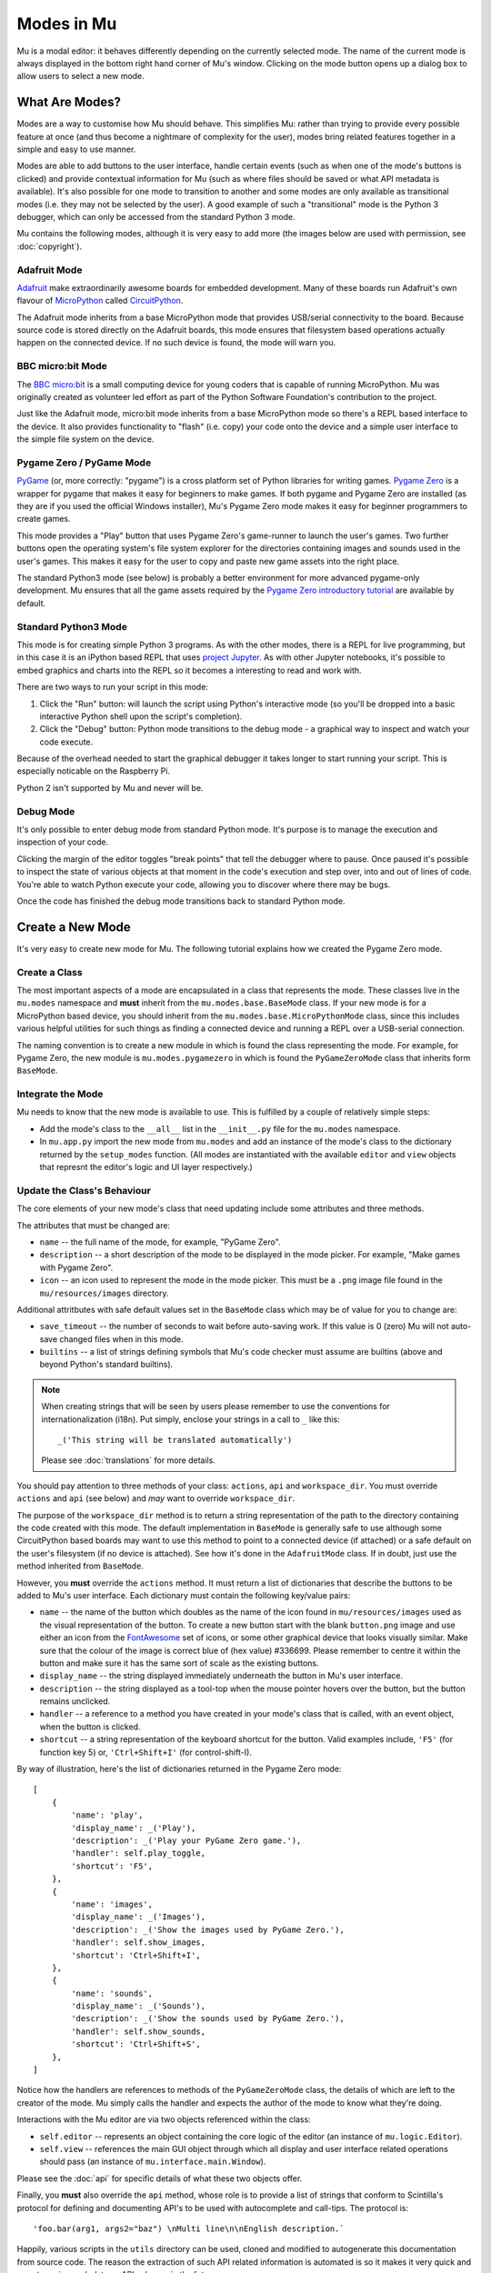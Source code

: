 Modes in Mu
-----------

Mu is a modal editor: it behaves differently depending on the currently
selected mode. The name of the current mode is always displayed in the bottom
right hand corner of Mu's window. Clicking on the mode button opens up a dialog
box to allow users to select a new mode.

What Are Modes?
===============

Modes are a way to customise how Mu should behave. This simplifies Mu: rather
than trying to provide every possible feature at once (and thus become a
nightmare of complexity for the user), modes bring related features together in
a simple and easy to use manner.

Modes are able to add buttons to the user interface, handle certain events
(such as when one of the mode's buttons is clicked) and provide contextual
information for Mu (such as where files should be saved or what API metadata
is available). It's also possible for one mode to transition to another and
some modes are only available as transitional modes (i.e. they may not be
selected by the user). A good example of such a "transitional" mode is the
Python 3 debugger, which can only be accessed from the standard Python 3 mode.

Mu contains the following modes, although it is very easy to add more (the
images below are used with permission, see :doc:`copyright`).

Adafruit Mode
+++++++++++++

.. image:: circuit_playground.jpg

`Adafruit <http://adafruit.com/>`_ make extraordinarily awesome boards for
embedded development. Many of these boards run Adafruit's own flavour of 
`MicroPython <http://micropython.org/>`_ called
`CircuitPython <https://www.adafruit.com/circuitpython>`_.

The Adafruit mode
inherits from a base MicroPython mode that provides USB/serial connectivity to
the board. Because source code is stored directly on the Adafruit boards,
this mode ensures that filesystem based operations actually happen on the
connected device. If no such device is found, the mode will warn you.

BBC micro:bit Mode
++++++++++++++++++

.. image:: microbit.png 

The `BBC micro:bit <http://microbit.org/>`_ is a small computing device for
young coders that is capable of running MicroPython. Mu was originally created
as volunteer led effort as part of the Python Software Foundation's
contribution to the project.

Just like the Adafruit mode, micro:bit mode inherits from a base MicroPython
mode so there's a REPL based interface to the device. It also provides
functionality to "flash" (i.e. copy) your code onto the device and a simple
user interface to the simple file system on the device.

Pygame Zero / PyGame Mode
+++++++++++++++++++++++++

.. image:: pygame.png

`PyGame <http://pygame.org/>`_ (or, more correctly: "pygame") is a cross
platform set of Python libraries for writing games.
`Pygame Zero <https://pygame-zero.readthedocs.io/en/stable/>`_ is a wrapper for
pygame that makes it easy for beginners to make games. If both pygame and
Pygame Zero are installed (as they are if you used the official Windows
installer), Mu's Pygame Zero mode makes it easy for beginner programmers to
create games.

This mode provides a "Play" button that uses Pygame Zero's game-runner to
launch the user's games. Two further buttons open the operating system's file
system explorer for the directories containing images and sounds used in the
user's games. This makes it easy for the user to copy and paste new game assets
into the right place.

The standard Python3 mode (see below) is probably a better environment for more
advanced pygame-only development. Mu ensures that all the game assets required
by the `Pygame Zero introductory tutorial <https://pygame-zero.readthedocs.io/en/stable/introduction.html>`_
are available by default.

Standard Python3 Mode
+++++++++++++++++++++

.. image:: python.png

This mode is for creating simple Python 3 programs. As with the other modes,
there is a REPL for live programming, but in this case it is an iPython based
REPL that uses `project Jupyter <http://jupyter.org/>`_. As with other Jupyter
notebooks, it's possible to embed graphics and charts into the REPL so it
becomes a interesting to read and work with.

There are two ways to run your script in this mode:

1. Click the "Run" button: will launch the script using Python's interactive
   mode (so you'll be dropped into a basic interactive Python shell upon the
   script's completion).
2. Click the "Debug" button: Python mode transitions to the debug mode - a
   graphical way to inspect and watch your code execute.
   
Because of the overhead needed to start the graphical debugger it takes longer
to start running your script. This is especially noticable on the Raspberry Pi.

Python 2 isn't supported by Mu and never will be.

Debug Mode
++++++++++

It's only possible to enter debug mode from standard Python mode. It's purpose
is to manage the execution and inspection of your code.

Clicking the margin of the editor toggles "break points" that tell the debugger
where to pause. Once paused it's possible to inspect the state of various
objects at that moment in the code's execution and step over, into and out of
lines of code. You're able to watch Python execute your code, allowing you to
discover where there may be bugs.

Once the code has finished the debug mode transitions back to standard
Python mode.

Create a New Mode
=================

It's very easy to create new mode for Mu. The following tutorial explains how
we created the Pygame Zero mode.

Create a Class
++++++++++++++

The most important aspects of a mode are encapsulated in a class that
represents the mode. These classes live in the ``mu.modes`` namespace and
**must** inherit from the ``mu.modes.base.BaseMode`` class. If your new mode
is for a MicroPython based device, you should inherit from the
``mu.modes.base.MicroPythonMode`` class, since this includes various helpful
utilities for such things as finding a connected device and running a REPL
over a USB-serial connection.

The naming convention is to create a new module in which is found the class
representing the mode. For example, for Pygame Zero, the new module is
``mu.modes.pygamezero`` in which is found the ``PyGameZeroMode`` class that
inherits form ``BaseMode``.

Integrate the Mode
++++++++++++++++++

Mu needs to know that the new mode is available to use. This is fulfilled by
a couple of relatively simple steps:

* Add the mode's class to the ``__all__`` list in the ``__init__.py`` file for
  the ``mu.modes`` namespace.
* In ``mu.app.py`` import the new mode from ``mu.modes`` and add an instance of
  the mode's class to the dictionary returned by the ``setup_modes`` function.
  (All modes are instantiated with the available ``editor`` and ``view``
  objects that represnt the editor's logic and UI layer respectively.)

Update the Class's Behaviour
++++++++++++++++++++++++++++

The core elements of your new mode's class that need updating include some
attributes and three methods.

The attributes that must be changed are:

* ``name`` -- the full name of the mode, for example, "PyGame Zero".
* ``description`` -- a short description of the mode to be displayed in the
  mode picker. For example, "Make games with Pygame Zero".
* ``icon`` -- an icon used to represent the mode in the mode picker. This must
  be a ``.png`` image file found in the ``mu/resources/images`` directory.

Additional attritbutes with safe default values set in the ``BaseMode`` class
which may be of value for you to change are:

* ``save_timeout`` -- the number of seconds to wait before auto-saving work. If
  this value is 0 (zero) Mu will not auto-save changed files when in this mode.
* ``builtins`` -- a list of strings defining symbols that Mu's code checker
  must assume are builtins (above and beyond Python's standard builtins).

.. note::

    When creating strings that will be seen by users please remember to use
    the conventions for internationalization (i18n). Put simply, enclose your
    strings in a call to ``_`` like this::
    
    _('This string will be translated automatically')
    
    Please see :doc:`translations` for more details.

You should pay attention to three methods of your class: ``actions``,
``api`` and ``workspace_dir``. You must override ``actions`` and ``api`` (see
below) and *may* want to override ``workspace_dir``.

The purpose of the ``workspace_dir`` method is to return a string
representation of the path to the directory containing the code created with
this mode. The default implementation in ``BaseMode`` is generally safe to use
although some CircuitPython based boards may want to use this method to point
to a connected device (if attached) or a safe default on the user's filesystem
(if no device is attached). See how it's done in the ``AdafruitMode`` class.
If in doubt, just use the method inherited from ``BaseMode``.

However, you **must** override the ``actions`` method. It must return a list
of dictionaries that describe the buttons to be added to Mu's user interface.
Each dictionary must contain the following key/value pairs:

* ``name`` -- the name of the button which doubles as the name of the icon
  found in ``mu/resources/images`` used as the visual representation of the
  button. To create a new button start with the blank ``button.png`` image
  and use either an icon from the
  `FontAwesome <https://fontawesome.bootstrapcheatsheets.com/>`_ set of icons,
  or some other graphical device that looks visually similar. Make sure that
  the colour of the image is correct blue of (hex value) #336699. Please
  remember to centre it within the button and make sure it has the same sort
  of scale as the existing buttons.
* ``display_name`` -- the string displayed immediately underneath the button
  in Mu's user interface.
* ``description`` -- the string displayed as a tool-top when the mouse
  pointer hovers over the button, but the button remains unclicked.
* ``handler`` -- a reference to a method you have created in your mode's class
  that is called, with an event object, when the button is clicked.
* ``shortcut`` -- a string representation of the keyboard shortcut for the
  button. Valid examples include, ``'F5'`` (for function key 5) or,
  ``'Ctrl+Shift+I'`` (for control-shift-I).

By way of illustration, here's the list of dictionaries returned in the
Pygame Zero mode::

    [
        {
            'name': 'play', 
            'display_name': _('Play'),
            'description': _('Play your PyGame Zero game.'),
            'handler': self.play_toggle,
            'shortcut': 'F5',
        },
        {
            'name': 'images',
            'display_name': _('Images'),
            'description': _('Show the images used by PyGame Zero.'),
            'handler': self.show_images,
            'shortcut': 'Ctrl+Shift+I',
        },
        {
            'name': 'sounds',
            'display_name': _('Sounds'),
            'description': _('Show the sounds used by PyGame Zero.'),
            'handler': self.show_sounds,
            'shortcut': 'Ctrl+Shift+S',
        },
    ]

Notice how the handlers are references to methods of the ``PyGameZeroMode``
class, the details of which are left to the creator of the mode. Mu simply
calls the handler and expects the author of the mode to know what they're
doing.

Interactions with the Mu editor are via two objects referenced within the
class:

* ``self.editor`` -- represents an object containing the core logic of the
  editor (an instance of ``mu.logic.Editor``).
* ``self.view`` -- references the main GUI object through which all display
  and user interface related operations should pass (an instance of
  ``mu.interface.main.Window``).

Please see the :doc:`api` for specific details of what these two objects
offer.

Finally, you **must** also override the ``api`` method, whose role is to
provide a list of strings that conform to Scintilla's protocol for defining
and documenting API's to be used with autocomplete and call-tips. The protocol
is::

    'foo.bar(arg1, args2="baz") \nMulti line\n\nEnglish description.`

Happily, various scripts in the ``utils`` directory can be used, cloned and
modified to autogenerate this documentation from source code. The reason the
extraction of such API related information is automated is so it makes it
very quick and easy to revise such data as APIs change in the future.

Take a look at the ``pgzero_api.py`` file and you'll find a simple recipe for
extracting such information from Python modules. Three modules for Python's
standard library (``json``, ``inspect`` and ``importlib``) are used to import
the modules we're interested in, inspect the signatures of the callable objects
found therein and emit a JSON based output (called ``pgzero_api.json``).

The resulting JSON is a list of JSON objects containing three attributes:

* ``name`` -- the module name + object name.
* ``args`` -- a list of the arguments taken by the callable Python object
  being described.
* ``description`` -- the docstring associated with the Python object.

Here's an example of such an object from the emitted ``pgzero_api.json``
file::

    {
        "description": "Interface to the screen.",
        "name": "screen.Screen",
        "args": [
            "surface"
        ]
    }

Given such JSON serialised data, the ``mkapi.py`` command will take such a file
as input and emit to stdout a list of strings for the API that conform to
Scintilla's protocol to be used by autocomplete and call-tips.

In the case of the Pygame Zero mode, the output from the ``mkapi.py`` command
ended up in ``mu.modes.api.PYGAMEZERO_APIS``. The list itself is in the
``pygamezero.py`` file in the ``mu/modes/api`` directory, and the
``__init__.py`` found therein exposes it via the ``__all__`` list.

Back in the ``PyGameZeroMode`` class the ``api`` method simply returns a
concatenated list of the APIs that a user of the mode may use::

    from mu.modes.api import (PYTHON3_APIS, SHARED_APIS, PI_APIS,
                              PYGAMEZERO_APIS)

    ... later in the PyGameZeroMode class ...

    def api(self):
        return SHARED_APIS + PYTHON3_APIS + PI_APIS + PYGAMEZERO_APIS

With these relatively simple steps, it's possible to create quite powerful
modes. Most importantly, taking a look at the existing modes in the
``mu.modes`` namespace will reveal how to do most of the things you'll need.

However, there is one final aspect of creating a mode that we need to address.

Unit Test the Mode
++++++++++++++++++

**We will not accept any new modes without 100% unit test coverage.**

Please read the guide about :doc:`tests` for how Mu is tested and the various
expectations we have when it comes to writing tests.

If you are unsure about the best way to go about testing your mode please feel
free to ask for help. We would much rather get a pull request for a "spike"
(draft) version of a new mode and work with the original author on testing the
code, than have no pull request at all.

If in doubt, ask. We're a friendly bunch and :doc:`contributing` is easy.
